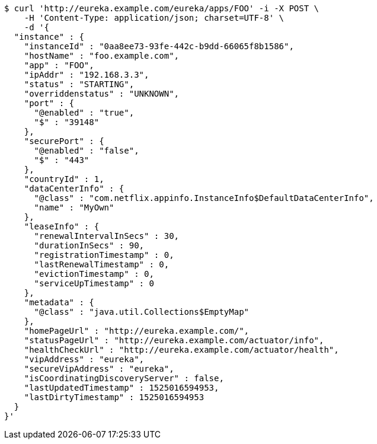 [source,bash]
----
$ curl 'http://eureka.example.com/eureka/apps/FOO' -i -X POST \
    -H 'Content-Type: application/json; charset=UTF-8' \
    -d '{
  "instance" : {
    "instanceId" : "0aa8ee73-93fe-442c-b9dd-66065f8b1586",
    "hostName" : "foo.example.com",
    "app" : "FOO",
    "ipAddr" : "192.168.3.3",
    "status" : "STARTING",
    "overriddenstatus" : "UNKNOWN",
    "port" : {
      "@enabled" : "true",
      "$" : "39148"
    },
    "securePort" : {
      "@enabled" : "false",
      "$" : "443"
    },
    "countryId" : 1,
    "dataCenterInfo" : {
      "@class" : "com.netflix.appinfo.InstanceInfo$DefaultDataCenterInfo",
      "name" : "MyOwn"
    },
    "leaseInfo" : {
      "renewalIntervalInSecs" : 30,
      "durationInSecs" : 90,
      "registrationTimestamp" : 0,
      "lastRenewalTimestamp" : 0,
      "evictionTimestamp" : 0,
      "serviceUpTimestamp" : 0
    },
    "metadata" : {
      "@class" : "java.util.Collections$EmptyMap"
    },
    "homePageUrl" : "http://eureka.example.com/",
    "statusPageUrl" : "http://eureka.example.com/actuator/info",
    "healthCheckUrl" : "http://eureka.example.com/actuator/health",
    "vipAddress" : "eureka",
    "secureVipAddress" : "eureka",
    "isCoordinatingDiscoveryServer" : false,
    "lastUpdatedTimestamp" : 1525016594953,
    "lastDirtyTimestamp" : 1525016594953
  }
}'
----